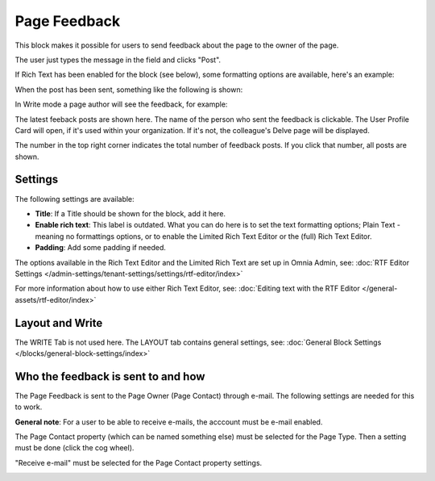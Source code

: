 Page Feedback
=====================

This block makes it possible for users to send feedback about the page to the owner of the page. 

The user just types the message in the field and clicks "Post".

.. image:: page-feedback-plain-new2x.png

If Rich Text has been enabled for the block (see below), some formatting options are available, here's an example:

.. image:: page-feedback-rich-new2.png

When the post has been sent, something like the following is shown:

.. image:: page-feedback-sent.png

In Write mode a page author will see the feedback, for example:

.. image:: page-feedback-writemode-new.png

The latest feeback posts are shown here. The name of the person who sent the feedback is clickable. The User Profile Card will open, if it's used within your organization. If it's not, the colleague's Delve page will be displayed.

The number in the top right corner indicates the total number of feedback posts. If you click that number, all posts are shown.

.. image:: page-feedback-all-click.png

Settings
**********
The following settings are available:

.. image:: page-feedback-settings-new3.png

+ **Title**: If a Title should be shown for the block, add it here.
+ **Enable rich text**: This label is outdated. What you can do here is to set the text formatting options; Plain Text - meaning no formattings options, or to enable the Limited Rich Text Editor or the (full) Rich Text Editor. 
+ **Padding**: Add some padding if needed.

The options available in the Rich Text Editor and the Limited Rich Text are set up in Omnia Admin, see: :doc:`RTF Editor Settings </admin-settings/tenant-settings/settings/rtf-editor/index>`

For more information about how to use either Rich Text Editor, see: :doc:`Editing text with the RTF Editor </general-assets/rtf-editor/index>`

Layout and Write
*********************
The WRITE Tab is not used here. The LAYOUT tab contains general settings, see: :doc:`General Block Settings </blocks/general-block-settings/index>`

Who the feedback is sent to and how
*************************************
The Page Feedback is sent to the Page Owner (Page Contact) through e-mail. The following settings are needed for this to work.

**General note**: For a user to be able to receive e-mails, the acccount must be e-mail enabled.

The Page Contact property (which can be named something else) must be selected for the Page Type. Then a setting must be done (click the cog wheel).

.. image:: page-contact-page-type-new3.png

"Receive e-mail" must be selected for the Page Contact property settings.

.. image:: page-contact-page-type-property-new2.png


